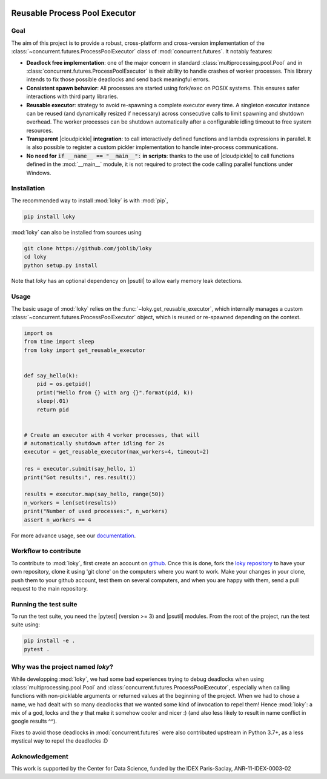 .. image:: _static/loky_logo.svg
   :target: https://loky.readthedocs.io/
   :width: 128px
   :align: right

Reusable Process Pool Executor
==============================
|azurepipelines| |codecov|


Goal
~~~~

The aim of this project is to provide a robust, cross-platform and
cross-version implementation of the :class:`~concurrent.futures.ProcessPoolExecutor` class of
:mod:`concurrent.futures`. It notably features:

-  **Deadlock free implementation**: one of the major concern in standard :class:`multiprocessing.pool.Pool` and in :class:`concurrent.futures.ProcessPoolExecutor` is their ability to handle crashes of worker processes. This library intends to fix those possible deadlocks and send back meaningful errors.

-  **Consistent spawn behavior**: All processes are started using fork/exec on POSIX systems. This ensures safer interactions with third party libraries.

-  **Reusable executor**: strategy to avoid re-spawning a complete executor every time. A singleton executor instance can be reused (and dynamically resized if necessary) across consecutive calls to limit spawning and shutdown overhead. The worker processes can be shutdown automatically after a configurable idling timeout to free system resources.

-  **Transparent** |cloudpickle| **integration**: to call interactively defined functions and lambda expressions in parallel. It is also possible to register a custom pickler implementation to handle inter-process communications.

-  **No need for** :code:`if __name__ == "__main__":` **in scripts**: thanks to the use of |cloudpickle| to call functions defined in the :mod:`__main__` module, it is not required to protect the code calling parallel functions under Windows.


Installation
~~~~~~~~~~~~

The recommended way to install :mod:`loky` is with :mod:`pip`,

.. code:: bash

    pip install loky

:mod:`loky` can also be installed from sources using

.. code:: bash

    git clone https://github.com/joblib/loky
    cd loky
    python setup.py install

Note that `loky` has an optional dependency on |psutil| to allow early memory leak detections.

Usage
~~~~~

The basic usage of :mod:`loky` relies on the :func:`~loky.get_reusable_executor`, which internally manages a custom :class:`~concurrent.futures.ProcessPoolExecutor` object, which is reused or re-spawned depending on the context.

.. code:: python

    import os
    from time import sleep
    from loky import get_reusable_executor


    def say_hello(k):
        pid = os.getpid()
        print("Hello from {} with arg {}".format(pid, k))
        sleep(.01)
        return pid


    # Create an executor with 4 worker processes, that will
    # automatically shutdown after idling for 2s
    executor = get_reusable_executor(max_workers=4, timeout=2)

    res = executor.submit(say_hello, 1)
    print("Got results:", res.result())

    results = executor.map(say_hello, range(50))
    n_workers = len(set(results))
    print("Number of used processes:", n_workers)
    assert n_workers == 4

For more advance usage, see our documentation_.


Workflow to contribute
~~~~~~~~~~~~~~~~~~~~~~

To contribute to :mod:`loky`, first create an account on github_. Once this is done, fork the `loky repository`_ to have your own repository, clone it using 'git clone' on the computers where you want to work. Make your changes in your clone, push them to your github account, test them on several computers, and when you are happy with them, send a pull request to the main repository.

Running the test suite
~~~~~~~~~~~~~~~~~~~~~~

To run the test suite, you need the |pytest| (version >= 3) and |psutil|
modules. From the root of the project, run the test suite using:

.. code:: bash

    pip install -e .
    pytest .


Why was the project named `loky`?
~~~~~~~~~~~~~~~~~~~~~~~~~~~~~~~~~

While developping :mod:`loky`, we had some bad experiences trying to debug  deadlocks when using :class:`multiprocessing.pool.Pool` and :class:`concurrent.futures.ProcessPoolExecutor`, especially when calling functions with non-picklable arguments or returned values at the beginning of the project. When we had to chose a name, we had dealt with so many deadlocks that we wanted some kind of invocation to repel them! Hence :mod:`loky`: a mix of a god, locks and the `y` that make it somehow cooler and nicer :) (and also less likely to result in name conflict in google results ^^).

Fixes to avoid those deadlocks in :mod:`concurrent.futures` were also contributed upstream in Python 3.7+, as a less mystical way to repel the deadlocks :D

Acknowledgement
~~~~~~~~~~~~~~~

This work is supported by the Center for Data Science, funded by the
IDEX Paris-Saclay, ANR-11-IDEX-0003-02


.. |azurepipelines| image:: https://dev.azure.com/joblib/loky/_apis/build/status/joblib.loky?branchName=master
   :target: https://dev.azure.com/joblib/loky/_build?definitionId=2&_a=summary&repositoryFilter=2&branchFilter=38

.. |codecov| image:: https://codecov.io/gh/joblib/loky/branch/master/graph/badge.svg
   :target: https://codecov.io/gh/joblib/loky


.. |cloudpickle| raw:: html

    <a href="https://github.com/cloudpipe/cloudpickle">
        <code>cloudpickle</code>
    </a>

.. |psutil| raw:: html

    <a href="https://github.com/giampaolo/psutil">
        <code>psutil</code>
    </a>

.. |pytest| raw:: html

    <a href="https://pytest.org">
        <code>pytest</code>
    </a>

.. _github: http://github.com/

.. _`loky repository`: http://github.com/joblib/loky

.. _documentation:  http://loky.readthedocs.io/en/stable
